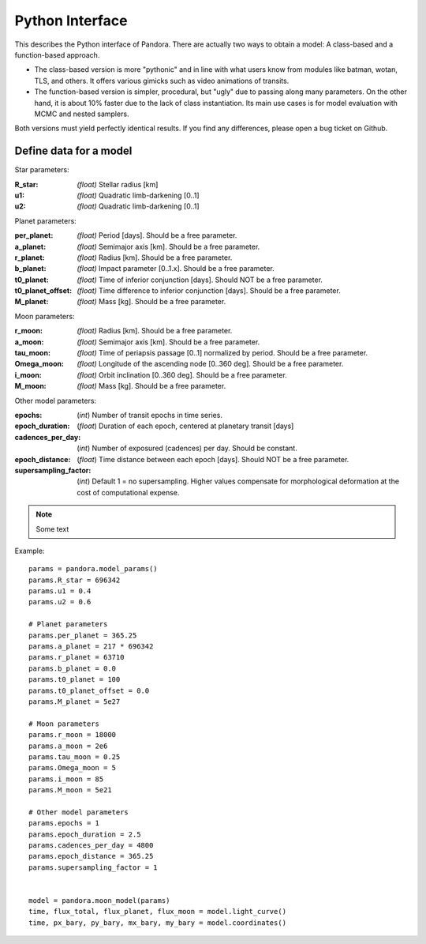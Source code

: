 Python Interface
================

This describes the Python interface of Pandora. There are actually two ways to obtain a model: A class-based and a function-based approach.

- The class-based version is more "pythonic" and in line with what users know from modules like batman, wotan, TLS, and others. It offers various gimicks such as video animations of transits.
- The function-based version is simpler, procedural, but "ugly" due to passing along many parameters. On the other hand, it is about 10% faster due to the lack of class instantiation. Its main use cases is for model evaluation with MCMC and nested samplers. 

Both versions must yield perfectly identical results. If you find any differences, please open a bug ticket on Github.


Define data for a model
-----------------------

.. class:: model_params(params)

Star parameters:

:R_star: *(float)* Stellar radius [km]
:u1: *(float)* Quadratic limb-darkening [0..1]
:u2: *(float)* Quadratic limb-darkening [0..1]

Planet parameters:

:per_planet: *(float)* Period [days]. Should be a free parameter.
:a_planet: *(float)* Semimajor axis [km]. Should be a free parameter.
:r_planet: *(float)* Radius [km]. Should be a free parameter.
:b_planet: *(float)* Impact parameter [0..1.x]. Should be a free parameter.
:t0_planet: *(float)* Time of inferior conjunction [days]. Should NOT be a free parameter.
:t0_planet_offset: *(float)* Time difference to inferior conjunction [days]. Should be a free parameter.
:M_planet: *(float)* Mass [kg]. Should be a free parameter.

Moon parameters:

:r_moon: *(float)*  Radius [km]. Should be a free parameter.
:a_moon: *(float)*  Semimajor axis [km]. Should be a free parameter.
:tau_moon: *(float)*  Time of periapsis passage [0..1] normalized by period. Should be a free parameter.
:Omega_moon: *(float)* Longitude of the ascending node [0..360 deg]. Should be a free parameter.
:i_moon: *(float)* Orbit inclination [0..360 deg]. Should be a free parameter.
:M_moon: *(float)* Mass [kg]. Should be a free parameter.

Other model parameters:

:epochs: (*int*) Number of transit epochs in time series.
:epoch_duration: (*float*) Duration of each epoch, centered at planetary transit [days]
:cadences_per_day: (*int*) Number of exposured (cadences) per day. Should be constant.
:epoch_distance: (*float*) Time distance between each epoch [days]. Should NOT be a free parameter.
:supersampling_factor: (*int*) Default 1 = no supersampling. Higher values compensate for morphological deformation at the cost of computational expense.

.. note::

   Some text

Example:

::

    params = pandora.model_params()
    params.R_star = 696342
    params.u1 = 0.4
    params.u2 = 0.6

    # Planet parameters
    params.per_planet = 365.25
    params.a_planet = 217 * 696342
    params.r_planet = 63710
    params.b_planet = 0.0
    params.t0_planet = 100
    params.t0_planet_offset = 0.0
    params.M_planet = 5e27

    # Moon parameters
    params.r_moon = 18000
    params.a_moon = 2e6
    params.tau_moon = 0.25
    params.Omega_moon = 5
    params.i_moon = 85
    params.M_moon = 5e21

    # Other model parameters
    params.epochs = 1
    params.epoch_duration = 2.5
    params.cadences_per_day = 4800
    params.epoch_distance = 365.25
    params.supersampling_factor = 1


    model = pandora.moon_model(params)
    time, flux_total, flux_planet, flux_moon = model.light_curve()
    time, px_bary, py_bary, mx_bary, my_bary = model.coordinates()
 

